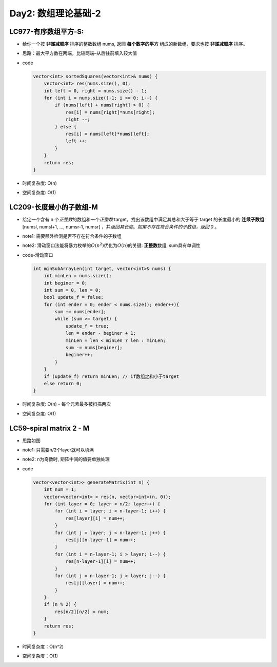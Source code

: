 .. _day2

Day2: 数组理论基础-2
====================

LC977-有序数组平方-S:
---------------------

-  给你一个按 **非递减顺序** 排序的整数数组 nums, 返回
   **每个数字的平方** 组成的新数组，要求也按 **非递减顺序** 排序。

-  思路：最大平方数在两端，比较两端–从后往前填入较大值

-  code

   .. code:: c++

        vector<int> sortedSquares(vector<int>& nums) {
            vector<int> res(nums.size(), 0);
            int left = 0, right = nums.size() - 1;
            for (int i = nums.size()-1; i >= 0; i--) {
                if (nums[left] + nums[right] > 0) {
                    res[i] = nums[right]*nums[right];
                    right --;
                } else {
                    res[i] = nums[left]*nums[left];
                    left ++;
                }
            }
            return res;
        }

-  时间复杂度: O(n)

-  空间复杂度: O(1)

LC209-长度最小的子数组-M
------------------------

-  给定一个含有 n 个\ *正整数*\ 的数组和一个\ *正整数*
   target。找出该数组中满足其总和大于等于 target 的长度最小的
   **连续子数组** [numsl, numsl+1, …, numsr-1, numsr]
   ，并\ *返回其长度*\ 。\ *如果不存在符合条件的子数组，返回 0* 。

-  note1: 需要额外检测是否不存在符合条件的子数组

-  note2:
   滑动窗口法能将暴力枚举的\ :math:`O(n^2)`\ 优化为\ :math:`O(n)`\ 的关键: **正整数**\ 数组, sum具有单调性

-  code-滑动窗口

   .. code:: c++

        int minSubArrayLen(int target, vector<int>& nums) {
            int minLen = nums.size();
            int beginer = 0;
            int sum = 0, len = 0;
            bool update_f = false;
            for (int ender = 0; ender < nums.size(); ender++){
                sum += nums[ender];
                while (sum >= target) {
                    update_f = true;
                    len = ender - beginer + 1;
                    minLen = len < minLen ? len : minLen;
                    sum -= nums[beginer];
                    beginer++;
                }
            }
            if (update_f) return minLen; // if数组之和小于target
            else return 0;
        }

-  时间复杂度: O(n) - 每个元素最多被扫描两次

-  空间复杂度: O(1)

LC59-spiral matrix 2 - M
------------------------

-  思路如图

.. image:: img/image.png
    :width: 50%
    :align: left
    

-  note1: 只需要n/2个layer就可以填满

-  note2: n为奇数时, 矩阵中间的值要单独处理

-  code

   .. code:: c++

        vector<vector<int>> generateMatrix(int n) {
            int num = 1;
            vector<vector<int> > res(n, vector<int>(n, 0));
            for (int layer = 0; layer < n/2; layer++) {
                for (int i = layer; i < n-layer-1; i++) {
                    res[layer][i] = num++;
                }
                for (int j = layer; j < n-layer-1; j++) {
                    res[j][n-layer-1] = num++;
                }
                for (int i = n-layer-1; i > layer; i--) {
                    res[n-layer-1][i] = num++;
                }
                for (int j = n-layer-1; j > layer; j--) {
                    res[j][layer] = num++;
                }
            }
            if (n % 2) {
                res[n/2][n/2] = num;
            }
            return res;
        }

-  时间复杂度：O(n^2)

-  空间复杂度：O(1)

.. |alt text| image:: img/image.png
